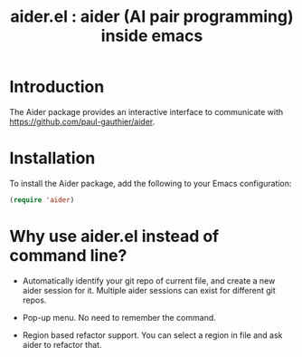 #+TITLE: aider.el : aider (AI pair programming) inside emacs 

* Introduction
The Aider package provides an interactive interface to communicate with https://github.com/paul-gauthier/aider.

* Installation
To install the Aider package, add the following to your Emacs configuration:

#+BEGIN_SRC emacs-lisp
(require 'aider)
#+END_SRC

* Why use aider.el instead of command line?

- Automatically identify your git repo of current file, and create a new aider session for it. Multiple aider sessions can exist for different git repos.

- Pop-up menu. No need to remember the command.

- Region based refactor support. You can select a region in file and ask aider to refactor that.
